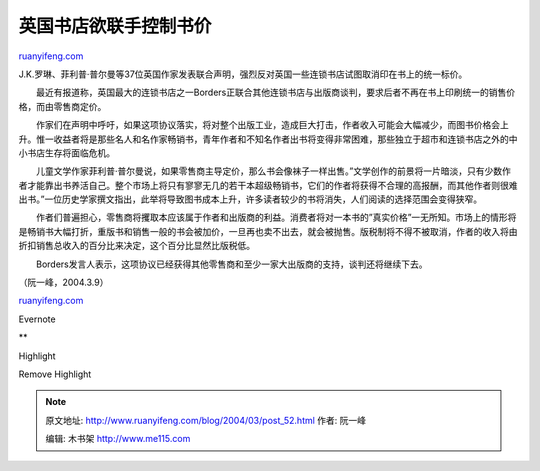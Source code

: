 .. _200403_post_52:

英国书店欲联手控制书价
=========================================

`ruanyifeng.com <http://www.ruanyifeng.com/blog/2004/03/post_52.html>`__

J.K.罗琳、菲利普·普尔曼等37位英国作家发表联合声明，强烈反对英国一些连锁书店试图取消印在书上的统一标价。

　　最近有报道称，英国最大的连锁书店之一Borders正联合其他连锁书店与出版商谈判，要求后者不再在书上印刷统一的销售价格，而由零售商定价。

　　作家们在声明中呼吁，如果这项协议落实，将对整个出版工业，造成巨大打击，作者收入可能会大幅减少，而图书价格会上升。惟一收益者将是那些名人和名作家畅销书，青年作者和不知名作者出书将变得非常困难，那些独立于超市和连锁书店之外的中小书店生存将面临危机。

　　儿童文学作家菲利普·普尔曼说，如果零售商主导定价，那么书会像袜子一样出售。”文学创作的前景将一片暗淡，只有少数作者才能靠出书养活自己。整个市场上将只有寥寥无几的若干本超级畅销书，它们的作者将获得不合理的高报酬，而其他作者则很难出书。”一位历史学家撰文指出，此举将导致图书成本上升，许多读者较少的书将消失，人们阅读的选择范围会变得狭窄。

　　作者们普遍担心，零售商将攫取本应该属于作者和出版商的利益。消费者将对一本书的”真实价格”一无所知。市场上的情形将是畅销书大幅打折，重版书和销售一般的书会被加价，一旦再也卖不出去，就会被抛售。版税制将不得不被取消，作者的收入将由折扣销售总收入的百分比来决定，这个百分比显然比版税低。

　　Borders发言人表示，这项协议已经获得其他零售商和至少一家大出版商的支持，谈判还将继续下去。

（阮一峰，2004.3.9）

`ruanyifeng.com <http://www.ruanyifeng.com/blog/2004/03/post_52.html>`__

Evernote

**

Highlight

Remove Highlight

.. note::
    原文地址: http://www.ruanyifeng.com/blog/2004/03/post_52.html 
    作者: 阮一峰 

    编辑: 木书架 http://www.me115.com